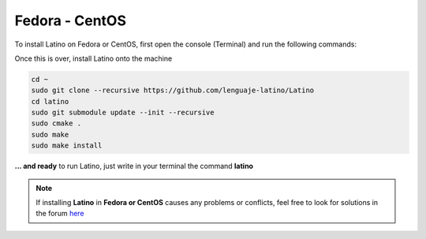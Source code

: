 .. _fedoraLink:

.. meta::
   :description: Steps to install Latino on Fedora and CentOS
   :keywords: installation, latino, fedora, centos, linux

================
Fedora - CentOS
================
To install Latino on Fedora or CentOS, first open the console (Terminal) and run the following commands:

.. tabs::
   
   .. tab:: Fedora 26
      
      .. code-block:: bash

         sudo dnf update
         sudo dnf install gcc-c++
         sudo dnf install git bison flex cmake kernel-devel
         sudo dnf install readline-devel

   .. tab:: Fedora 25
      
      .. code-block:: bash
      
         sudo dnf update
         sudo dnf install gcc-c++
         sudo dnf install gtk3-devel
         sudo dnf install git bison flex cmake kernel-devel
         sudo dnf install hiredis-devel
         sudo dnf install readline-devel
      
   .. tab:: Fedora 24
      
      .. code-block:: bash
      
         sudo dnf update
         sudo dnf install bison flex cmake gcc g++ libjansson-dev libcurl4-openssl-dev libhiredis-dev redis-server curl jansson-devel groupinstall "Development Tools" "Development Libraries" groupinstall "RPM Development Tools" redhat-lsb libgtk-3-dev gtk3-devel readline-devel

Once this is over, install Latino onto the machine

.. code-block:: bash
   
   cd ~
   sudo git clone --recursive https://github.com/lenguaje-latino/Latino
   cd latino
   sudo git submodule update --init --recursive
   sudo cmake .
   sudo make
   sudo make install

**... and ready** to run Latino, just write in your terminal the command **latino**

.. note:: If installing **Latino** in **Fedora or CentOS** causes any problems or conflicts, feel free to look for solutions in the forum `here`_


.. Links

.. _here: https://es.stackoverflow.com/questions/tagged/latino